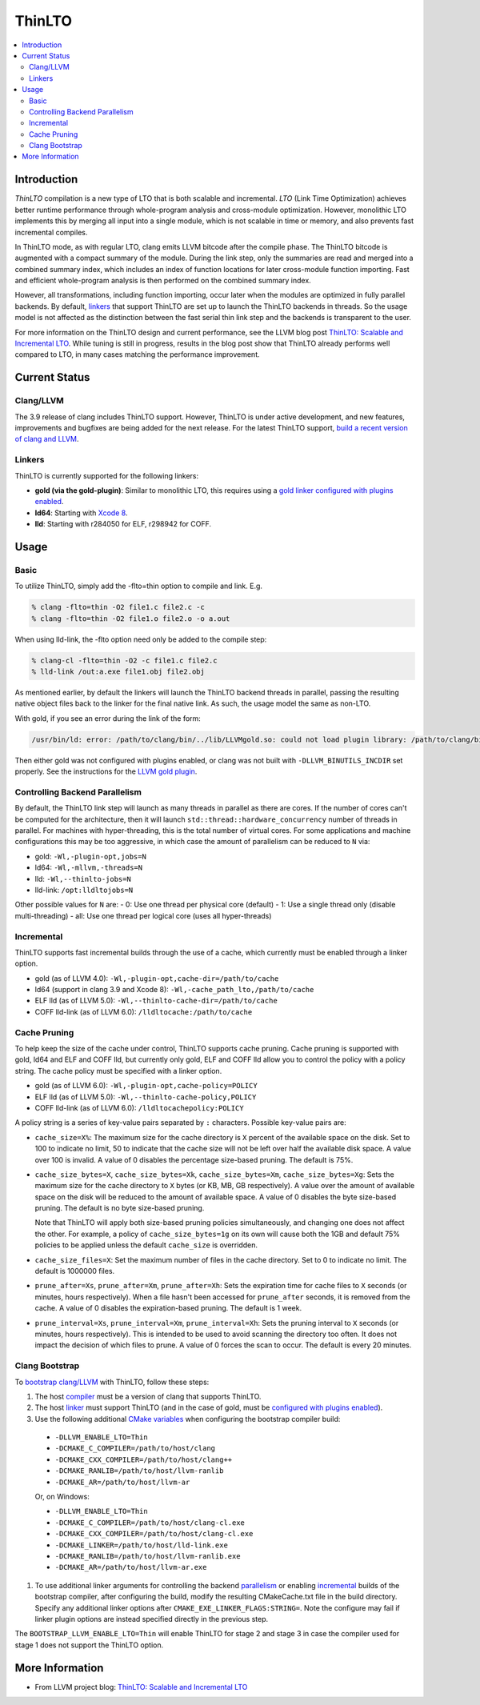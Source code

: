 =======
ThinLTO
=======

.. contents::
   :local:

Introduction
============

*ThinLTO* compilation is a new type of LTO that is both scalable and
incremental. *LTO* (Link Time Optimization) achieves better
runtime performance through whole-program analysis and cross-module
optimization. However, monolithic LTO implements this by merging all
input into a single module, which is not scalable
in time or memory, and also prevents fast incremental compiles.

In ThinLTO mode, as with regular LTO, clang emits LLVM bitcode after the
compile phase. The ThinLTO bitcode is augmented with a compact summary
of the module. During the link step, only the summaries are read and
merged into a combined summary index, which includes an index of function
locations for later cross-module function importing. Fast and efficient
whole-program analysis is then performed on the combined summary index.

However, all transformations, including function importing, occur
later when the modules are optimized in fully parallel backends.
By default, linkers_ that support ThinLTO are set up to launch
the ThinLTO backends in threads. So the usage model is not affected
as the distinction between the fast serial thin link step and the backends
is transparent to the user.

For more information on the ThinLTO design and current performance,
see the LLVM blog post `ThinLTO: Scalable and Incremental LTO
<http://blog.llvm.org/2016/06/thinlto-scalable-and-incremental-lto.html>`_.
While tuning is still in progress, results in the blog post show that
ThinLTO already performs well compared to LTO, in many cases matching
the performance improvement.

Current Status
==============

Clang/LLVM
----------
.. _compiler:

The 3.9 release of clang includes ThinLTO support. However, ThinLTO
is under active development, and new features, improvements and bugfixes
are being added for the next release. For the latest ThinLTO support,
`build a recent version of clang and LLVM
<https://llvm.org/docs/CMake.html>`_.

Linkers
-------
.. _linkers:
.. _linker:

ThinLTO is currently supported for the following linkers:

- **gold (via the gold-plugin)**:
  Similar to monolithic LTO, this requires using
  a `gold linker configured with plugins enabled
  <https://llvm.org/docs/GoldPlugin.html>`_.
- **ld64**:
  Starting with `Xcode 8 <https://developer.apple.com/xcode/>`_.
- **lld**:
  Starting with r284050 for ELF, r298942 for COFF.

Usage
=====

Basic
-----

To utilize ThinLTO, simply add the -flto=thin option to compile and link. E.g.

.. code-block:: console

  % clang -flto=thin -O2 file1.c file2.c -c
  % clang -flto=thin -O2 file1.o file2.o -o a.out

When using lld-link, the -flto option need only be added to the compile step:

.. code-block:: console

  % clang-cl -flto=thin -O2 -c file1.c file2.c
  % lld-link /out:a.exe file1.obj file2.obj

As mentioned earlier, by default the linkers will launch the ThinLTO backend
threads in parallel, passing the resulting native object files back to the
linker for the final native link.  As such, the usage model the same as
non-LTO.

With gold, if you see an error during the link of the form:

.. code-block:: console

  /usr/bin/ld: error: /path/to/clang/bin/../lib/LLVMgold.so: could not load plugin library: /path/to/clang/bin/../lib/LLVMgold.so: cannot open shared object file: No such file or directory

Then either gold was not configured with plugins enabled, or clang
was not built with ``-DLLVM_BINUTILS_INCDIR`` set properly. See
the instructions for the
`LLVM gold plugin <https://llvm.org/docs/GoldPlugin.html#how-to-build-it>`_.

Controlling Backend Parallelism
-------------------------------
.. _parallelism:

By default, the ThinLTO link step will launch as many
threads in parallel as there are cores. If the number of
cores can't be computed for the architecture, then it will launch
``std::thread::hardware_concurrency`` number of threads in parallel.
For machines with hyper-threading, this is the total number of
virtual cores. For some applications and machine configurations this
may be too aggressive, in which case the amount of parallelism can
be reduced to ``N`` via:

- gold:
  ``-Wl,-plugin-opt,jobs=N``
- ld64:
  ``-Wl,-mllvm,-threads=N``
- lld:
  ``-Wl,--thinlto-jobs=N``
- lld-link:
  ``/opt:lldltojobs=N``

Other possible values for ``N`` are:
- 0: Use one thread per physical core (default)
- 1: Use a single thread only (disable multi-threading)
- all: Use one thread per logical core (uses all hyper-threads)

Incremental
-----------
.. _incremental:

ThinLTO supports fast incremental builds through the use of a cache,
which currently must be enabled through a linker option.

- gold (as of LLVM 4.0):
  ``-Wl,-plugin-opt,cache-dir=/path/to/cache``
- ld64 (support in clang 3.9 and Xcode 8):
  ``-Wl,-cache_path_lto,/path/to/cache``
- ELF lld (as of LLVM 5.0):
  ``-Wl,--thinlto-cache-dir=/path/to/cache``
- COFF lld-link (as of LLVM 6.0):
  ``/lldltocache:/path/to/cache``

Cache Pruning
-------------

To help keep the size of the cache under control, ThinLTO supports cache
pruning. Cache pruning is supported with gold, ld64 and ELF and COFF lld, but
currently only gold, ELF and COFF lld allow you to control the policy with a
policy string. The cache policy must be specified with a linker option.

- gold (as of LLVM 6.0):
  ``-Wl,-plugin-opt,cache-policy=POLICY``
- ELF lld (as of LLVM 5.0):
  ``-Wl,--thinlto-cache-policy,POLICY``
- COFF lld-link (as of LLVM 6.0):
  ``/lldltocachepolicy:POLICY``

A policy string is a series of key-value pairs separated by ``:`` characters.
Possible key-value pairs are:

- ``cache_size=X%``: The maximum size for the cache directory is ``X`` percent
  of the available space on the disk. Set to 100 to indicate no limit,
  50 to indicate that the cache size will not be left over half the available
  disk space. A value over 100 is invalid. A value of 0 disables the percentage
  size-based pruning. The default is 75%.

- ``cache_size_bytes=X``, ``cache_size_bytes=Xk``, ``cache_size_bytes=Xm``,
  ``cache_size_bytes=Xg``:
  Sets the maximum size for the cache directory to ``X`` bytes (or KB, MB,
  GB respectively). A value over the amount of available space on the disk
  will be reduced to the amount of available space. A value of 0 disables
  the byte size-based pruning. The default is no byte size-based pruning.

  Note that ThinLTO will apply both size-based pruning policies simultaneously,
  and changing one does not affect the other. For example, a policy of
  ``cache_size_bytes=1g`` on its own will cause both the 1GB and default 75%
  policies to be applied unless the default ``cache_size`` is overridden.

- ``cache_size_files=X``:
  Set the maximum number of files in the cache directory. Set to 0 to indicate
  no limit. The default is 1000000 files.

- ``prune_after=Xs``, ``prune_after=Xm``, ``prune_after=Xh``: Sets the
  expiration time for cache files to ``X`` seconds (or minutes, hours
  respectively).  When a file hasn't been accessed for ``prune_after`` seconds,
  it is removed from the cache. A value of 0 disables the expiration-based
  pruning. The default is 1 week.

- ``prune_interval=Xs``, ``prune_interval=Xm``, ``prune_interval=Xh``:
  Sets the pruning interval to ``X`` seconds (or minutes, hours
  respectively). This is intended to be used to avoid scanning the directory
  too often. It does not impact the decision of which files to prune. A
  value of 0 forces the scan to occur. The default is every 20 minutes.

Clang Bootstrap
---------------

To `bootstrap clang/LLVM <https://llvm.org/docs/AdvancedBuilds.html#bootstrap-builds>`_
with ThinLTO, follow these steps:

1. The host compiler_ must be a version of clang that supports ThinLTO.
#. The host linker_ must support ThinLTO (and in the case of gold, must be
   `configured with plugins enabled <https://llvm.org/docs/GoldPlugin.html>`_).
#. Use the following additional `CMake variables
   <https://llvm.org/docs/CMake.html#options-and-variables>`_
   when configuring the bootstrap compiler build:

  * ``-DLLVM_ENABLE_LTO=Thin``
  * ``-DCMAKE_C_COMPILER=/path/to/host/clang``
  * ``-DCMAKE_CXX_COMPILER=/path/to/host/clang++``
  * ``-DCMAKE_RANLIB=/path/to/host/llvm-ranlib``
  * ``-DCMAKE_AR=/path/to/host/llvm-ar``

  Or, on Windows:

  * ``-DLLVM_ENABLE_LTO=Thin``
  * ``-DCMAKE_C_COMPILER=/path/to/host/clang-cl.exe``
  * ``-DCMAKE_CXX_COMPILER=/path/to/host/clang-cl.exe``
  * ``-DCMAKE_LINKER=/path/to/host/lld-link.exe``
  * ``-DCMAKE_RANLIB=/path/to/host/llvm-ranlib.exe``
  * ``-DCMAKE_AR=/path/to/host/llvm-ar.exe``

#. To use additional linker arguments for controlling the backend
   parallelism_ or enabling incremental_ builds of the bootstrap compiler,
   after configuring the build, modify the resulting CMakeCache.txt file in the
   build directory. Specify any additional linker options after
   ``CMAKE_EXE_LINKER_FLAGS:STRING=``. Note the configure may fail if
   linker plugin options are instead specified directly in the previous step.

The ``BOOTSTRAP_LLVM_ENABLE_LTO=Thin`` will enable ThinLTO for stage 2 and
stage 3 in case the compiler used for stage 1 does not support the ThinLTO
option.

More Information
================

* From LLVM project blog:
  `ThinLTO: Scalable and Incremental LTO
  <http://blog.llvm.org/2016/06/thinlto-scalable-and-incremental-lto.html>`_
